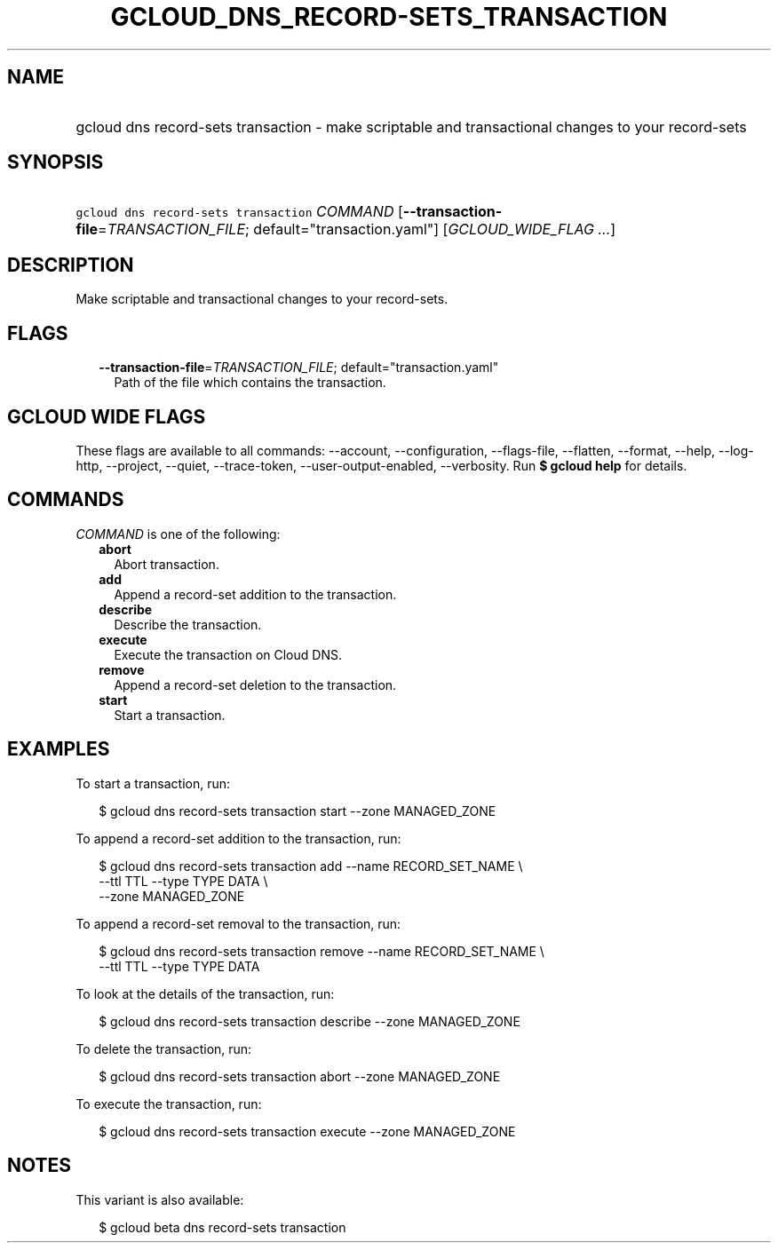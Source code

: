 
.TH "GCLOUD_DNS_RECORD\-SETS_TRANSACTION" 1



.SH "NAME"
.HP
gcloud dns record\-sets transaction \- make scriptable and transactional changes to your record\-sets



.SH "SYNOPSIS"
.HP
\f5gcloud dns record\-sets transaction\fR \fICOMMAND\fR [\fB\-\-transaction\-file\fR=\fITRANSACTION_FILE\fR;\ default="transaction.yaml"] [\fIGCLOUD_WIDE_FLAG\ ...\fR]



.SH "DESCRIPTION"

Make scriptable and transactional changes to your record\-sets.



.SH "FLAGS"

.RS 2m
.TP 2m
\fB\-\-transaction\-file\fR=\fITRANSACTION_FILE\fR; default="transaction.yaml"
Path of the file which contains the transaction.


.RE
.sp

.SH "GCLOUD WIDE FLAGS"

These flags are available to all commands: \-\-account, \-\-configuration,
\-\-flags\-file, \-\-flatten, \-\-format, \-\-help, \-\-log\-http, \-\-project,
\-\-quiet, \-\-trace\-token, \-\-user\-output\-enabled, \-\-verbosity. Run \fB$
gcloud help\fR for details.



.SH "COMMANDS"

\f5\fICOMMAND\fR\fR is one of the following:

.RS 2m
.TP 2m
\fBabort\fR
Abort transaction.

.TP 2m
\fBadd\fR
Append a record\-set addition to the transaction.

.TP 2m
\fBdescribe\fR
Describe the transaction.

.TP 2m
\fBexecute\fR
Execute the transaction on Cloud DNS.

.TP 2m
\fBremove\fR
Append a record\-set deletion to the transaction.

.TP 2m
\fBstart\fR
Start a transaction.


.RE
.sp

.SH "EXAMPLES"

To start a transaction, run:

.RS 2m
$ gcloud dns record\-sets transaction start \-\-zone MANAGED_ZONE
.RE

To append a record\-set addition to the transaction, run:

.RS 2m
$ gcloud dns record\-sets transaction add \-\-name RECORD_SET_NAME \e
    \-\-ttl TTL \-\-type TYPE DATA \e
    \-\-zone MANAGED_ZONE
.RE

To append a record\-set removal to the transaction, run:

.RS 2m
$ gcloud dns record\-sets transaction remove \-\-name RECORD_SET_NAME \e
    \-\-ttl TTL \-\-type TYPE DATA
.RE

To look at the details of the transaction, run:

.RS 2m
$ gcloud dns record\-sets transaction describe \-\-zone MANAGED_ZONE
.RE

To delete the transaction, run:

.RS 2m
$ gcloud dns record\-sets transaction abort \-\-zone MANAGED_ZONE
.RE

To execute the transaction, run:

.RS 2m
$ gcloud dns record\-sets transaction execute \-\-zone MANAGED_ZONE
.RE



.SH "NOTES"

This variant is also available:

.RS 2m
$ gcloud beta dns record\-sets transaction
.RE

